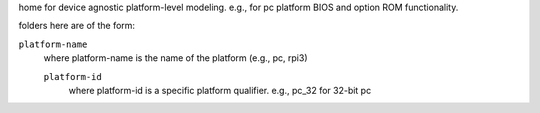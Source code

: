 home for device agnostic platform-level modeling. e.g., for pc platform BIOS and option ROM functionality.

folders here are of the form:

``platform-name``
    where platform-name is the name of the platform (e.g., pc, rpi3)

    ``platform-id``
        where platform-id is a specific platform qualifier. e.g., pc_32 for 32-bit pc